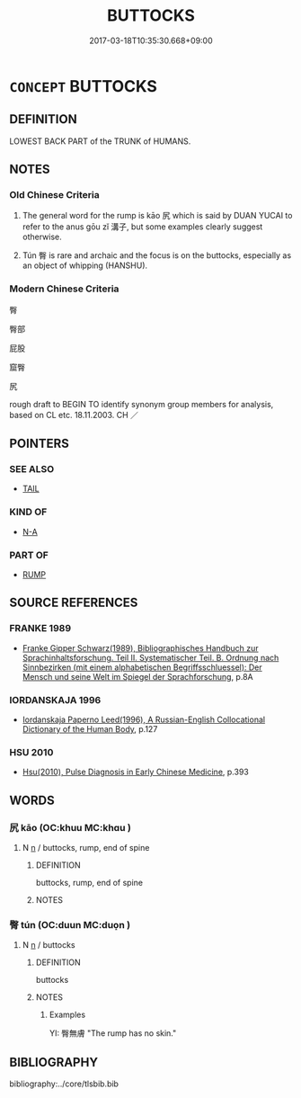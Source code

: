 # -*- mode: mandoku-tls-view -*-
#+TITLE: BUTTOCKS
#+DATE: 2017-03-18T10:35:30.668+09:00        
#+STARTUP: content
* =CONCEPT= BUTTOCKS
:PROPERTIES:
:CUSTOM_ID: uuid-1ce095ee-4d32-4cbf-abc1-3aabf198b900
:SYNONYM+:  ANUS
:TR_ZH: 臀部
:END:
** DEFINITION

LOWEST BACK PART of the TRUNK of HUMANS.

** NOTES

*** Old Chinese Criteria
1. The general word for the rump is kāo 尻 which is said by DUAN YUCAI to refer to the anus gōu zǐ 溝子, but some examples clearly suggest otherwise.

2. Tún 臀 is rare and archaic and the focus is on the buttocks, especially as an object of whipping (HANSHU).

*** Modern Chinese Criteria
臀

臀部

屁股

窟臀

尻

rough draft to BEGIN TO identify synonym group members for analysis, based on CL etc. 18.11.2003. CH ／

** POINTERS
*** SEE ALSO
 - [[tls:concept:TAIL][TAIL]]

*** KIND OF
 - [[tls:concept:N-A][N-A]]

*** PART OF
 - [[tls:concept:RUMP][RUMP]]

** SOURCE REFERENCES
*** FRANKE 1989
 - [[cite:FRANKE-1989][Franke Gipper Schwarz(1989), Bibliographisches Handbuch zur Sprachinhaltsforschung. Teil II. Systematischer Teil. B. Ordnung nach Sinnbezirken (mit einem alphabetischen Begriffsschluessel): Der Mensch und seine Welt im Spiegel der Sprachforschung]], p.8A

*** IORDANSKAJA 1996
 - [[cite:IORDANSKAJA-1996][Iordanskaja Paperno Leed(1996), A Russian-English Collocational Dictionary of the Human Body]], p.127

*** HSU 2010
 - [[cite:HSU-2010][Hsu(2010), Pulse Diagnosis in Early Chinese Medicine]], p.393

** WORDS
   :PROPERTIES:
   :VISIBILITY: children
   :END:
*** 尻 kāo (OC:khuu MC:khɑu )
:PROPERTIES:
:CUSTOM_ID: uuid-2e86d60e-3b11-45db-9b12-56701c5f5e7c
:Char+: 尻(44,2/5) 
:GY_IDS+: uuid-7ff4f9f6-0514-4e44-87fb-cb9f2c8cdb7e
:PY+: kāo     
:OC+: khuu     
:MC+: khɑu     
:END: 
**** N [[tls:syn-func::#uuid-8717712d-14a4-4ae2-be7a-6e18e61d929b][n]] / buttocks, rump, end of spine
:PROPERTIES:
:CUSTOM_ID: uuid-5d6a459a-a7cd-4351-af44-4993b2ce03ec
:END:
****** DEFINITION

buttocks, rump, end of spine

****** NOTES

*** 臀 tún (OC:duun MC:duo̝n )
:PROPERTIES:
:CUSTOM_ID: uuid-f31538ab-ab06-40a2-a458-3d728e821175
:Char+: 臀(130,13/17) 
:GY_IDS+: uuid-a582ea33-4239-4bf6-a9d2-3d44bd0748c0
:PY+: tún     
:OC+: duun     
:MC+: duo̝n     
:END: 
**** N [[tls:syn-func::#uuid-8717712d-14a4-4ae2-be7a-6e18e61d929b][n]] / buttocks
:PROPERTIES:
:CUSTOM_ID: uuid-426e7cb6-8040-4dd2-a133-553e9cfa3dd9
:WARRING-STATES-CURRENCY: 3
:END:
****** DEFINITION

buttocks

****** NOTES

******* Examples
YI: 臀無膚 "The rump has no skin."

** BIBLIOGRAPHY
bibliography:../core/tlsbib.bib
